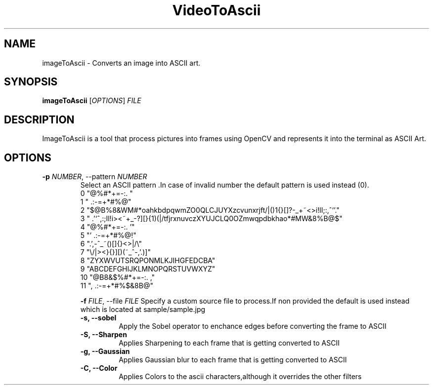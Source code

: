 .TH VideoToAscii 1 "March 2025" "Version1.0" "User commands"
.SH NAME
imageToAscii \- Converts an image into ASCII art.
.SH SYNOPSIS
.B imageToAscii
[\fIOPTIONS\fR] \fIFILE\fR
.SH DESCRIPTION
ImageToAscii is a tool that process pictures into frames using OpenCV and represents it into the terminal as ASCII Art.
.SH OPTIONS
.TP
.B \-p \fINUMBER\fR, \-\-pattern \fINUMBER\fR
Select an ASCII pattern .In case of invalid number the default pattern is used instead (0).
.RS
 0 "@%#*+=-:. "
 1 " .:-=+*#%@"
 2  "$@B%8&WM#*oahkbdpqwmZO0QLCJUYXzcvunxrjft/|()1{}[]?-_+~<>i!lI;:,^`'."
 3  " .'`^,:;Il!i><~+_-?][}{1)(|/tfjrxnuvczXYUJCLQ0OZmwqpdbkhao*#MW&8%B@$"
 4 "@%#*+=-:.                                  '"
 5 "'                                 .:-=+*#%@!"
 6 ".',-^_~()[]{}<>|/\\"
 7 "\\/|><}{}][)(~_^-,'.)]"
 8 "ZYXWVUTSRQPONMLKJIHGFEDCBA"
 9 "ABCDEFGHIJKLMNOPQRSTUVWXYZ"
 10 "@B8&$%#*+=-:. ,"
 11 ", .:-=+*#%$&8B@"

.B \-f \fIFILE\fR, \-\-file \fIFILE\fR
Specify a custom source file to process.If non provided the default is used instead
which is located at sample/sample.jpg
.TP
.B \-s, \-\-sobel
Apply the Sobel operator to enchance edges before converting the frame to ASCII
.TP
.B \-S, \-\-Sharpen
Applies Sharpening to each frame that is getting converted to ASCII
.TP
.B \-g, \-\-Gaussian
Applies Gaussian blur to each frame that is getting converted to ASCII
.TP
.B \-C, \-\-Color
Applies Colors to the ascii characters,although it overrides the other filters
